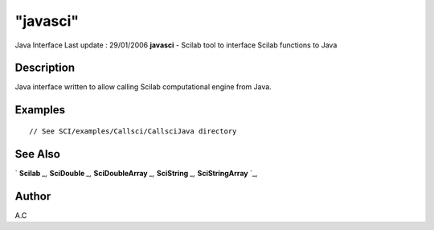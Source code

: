 ====
"javasci"
====

Java Interface Last update : 29/01/2006
**javasci** - Scilab tool to interface Scilab functions to Java



Description
~~~~~~~~~~~

Java interface written to allow calling Scilab computational engine
from Java.



Examples
~~~~~~~~


::

     // See SCI/examples/Callsci/CallsciJava directory




See Also
~~~~~~~~

` **Scilab** `_,` **SciDouble** `_,` **SciDoubleArray** `_,`
**SciString** `_,` **SciStringArray** `_,



Author
~~~~~~

A.C

.. _
      : ://./java/SciDouble.htm
.. _
      : ://./java/SciString.htm
.. _
      : ://./java/SciStringArray.htm
.. _
      : ://./java/Scilab.htm
.. _
      : ://./java/SciDoubleArray.htm


